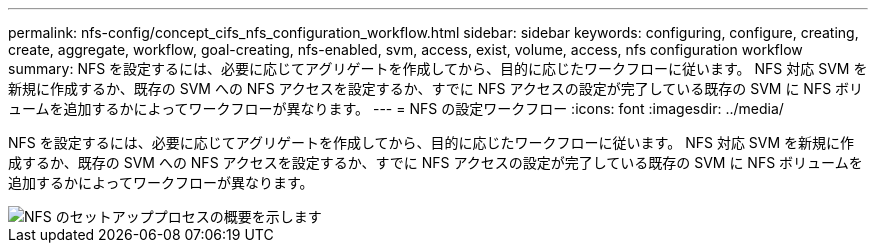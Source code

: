 ---
permalink: nfs-config/concept_cifs_nfs_configuration_workflow.html 
sidebar: sidebar 
keywords: configuring, configure, creating, create, aggregate, workflow, goal-creating, nfs-enabled, svm, access, exist, volume, access, nfs configuration workflow 
summary: NFS を設定するには、必要に応じてアグリゲートを作成してから、目的に応じたワークフローに従います。 NFS 対応 SVM を新規に作成するか、既存の SVM への NFS アクセスを設定するか、すでに NFS アクセスの設定が完了している既存の SVM に NFS ボリュームを追加するかによってワークフローが異なります。 
---
= NFS の設定ワークフロー
:icons: font
:imagesdir: ../media/


[role="lead"]
NFS を設定するには、必要に応じてアグリゲートを作成してから、目的に応じたワークフローに従います。 NFS 対応 SVM を新規に作成するか、既存の SVM への NFS アクセスを設定するか、すでに NFS アクセスの設定が完了している既存の SVM に NFS ボリュームを追加するかによってワークフローが異なります。

image::../media/nfs_config.gif[NFS のセットアッププロセスの概要を示します,including the steps that occur before NFS setup begins,and the steps that can be optionally performed afterwards.]
